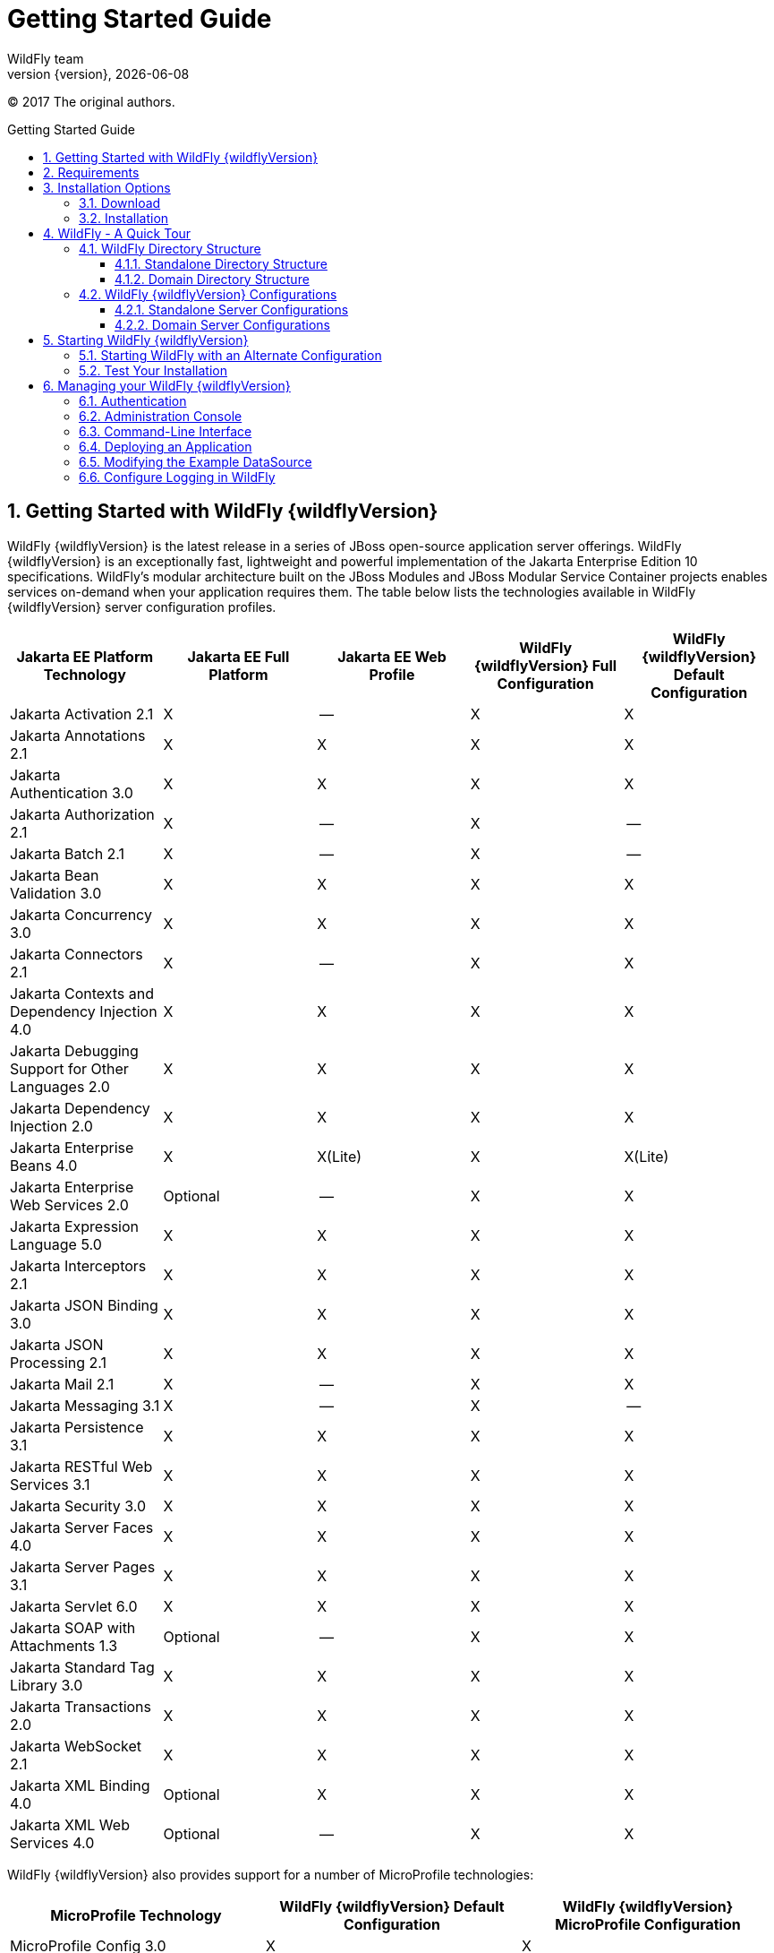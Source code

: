 [[Getting_Started_Guide]]
= Getting Started Guide
WildFly team;
:revnumber: {version}
:revdate: {localdate}
:toc: macro
:toclevels: 3
:toc-title: Getting Started Guide
:doctype: book
:icons: font
:source-highlighter: coderay

ifdef::env-github[]
:imagesdir: images/
:tip-caption: :bulb:
:note-caption: :information_source:
:important-caption: :heavy_exclamation_mark:
:caution-caption: :fire:
:warning-caption: :warning:
endif::[]

// ifndef::ebook-format[:leveloffset: 1]

(C) 2017 The original authors.

ifdef::basebackend-html[toc::[]]
:numbered:

[[getting-started-with-wildfly]]
== Getting Started with WildFly {wildflyVersion}

WildFly {wildflyVersion} is the latest release in a series of JBoss open-source
application server offerings. WildFly {wildflyVersion} is an exceptionally fast,
lightweight and powerful implementation of the Jakarta
Enterprise Edition 10 specifications. WildFly's modular architecture built on the
JBoss Modules and JBoss Modular Service Container projects enables services on-demand when your
application requires them. The table below lists the technologies available in WildFly {wildflyVersion}
server configuration profiles.

[cols=",,,,",options="header"]
|=======================================================================
|Jakarta EE Platform Technology |Jakarta EE Full Platform |Jakarta EE Web
Profile |WildFly {wildflyVersion} Full Configuration |WildFly {wildflyVersion} Default Configuration

|Jakarta Activation 2.1 |X |-- |X |X

|Jakarta Annotations 2.1 |X |X |X |X

|Jakarta Authentication 3.0 |X |X |X |X

|Jakarta Authorization 2.1 |X |-- |X |--

|Jakarta Batch 2.1 |X |-- |X |--

|Jakarta Bean Validation 3.0 |X |X |X |X

|Jakarta Concurrency 3.0 |X |X |X |X

|Jakarta Connectors 2.1 |X |-- |X |X

|Jakarta Contexts and Dependency Injection 4.0 |X |X |X |X

|Jakarta Debugging Support for Other Languages 2.0 |X |X |X |X

|Jakarta Dependency Injection 2.0 |X |X |X |X

|Jakarta Enterprise Beans 4.0 |X |X(Lite) |X |X(Lite)

|Jakarta Enterprise Web Services 2.0 |Optional |-- |X |X

|Jakarta Expression Language 5.0 |X |X |X |X

|Jakarta Interceptors 2.1 |X |X |X |X

|Jakarta JSON Binding 3.0 |X |X |X |X

|Jakarta JSON Processing 2.1 |X |X |X |X

|Jakarta Mail 2.1 |X |-- |X |X

|Jakarta Messaging 3.1 |X |-- |X |--

|Jakarta Persistence 3.1 |X |X |X |X

|Jakarta RESTful Web Services 3.1 |X |X |X |X

|Jakarta Security 3.0 |X |X |X |X

|Jakarta Server Faces 4.0 |X |X |X |X

|Jakarta Server Pages 3.1 |X |X |X |X

|Jakarta Servlet 6.0 |X |X |X |X

|Jakarta SOAP with Attachments 1.3 |Optional |-- |X |X

|Jakarta Standard Tag Library 3.0 |X |X |X |X

|Jakarta Transactions 2.0 |X |X |X |X

|Jakarta WebSocket 2.1 |X |X |X |X

|Jakarta XML Binding 4.0 |Optional |X |X |X

|Jakarta XML Web Services 4.0 |Optional |-- |X |X
|=======================================================================

WildFly {wildflyVersion} also provides support for a number of MicroProfile technologies:

[cols=",,",options="header"]
|=======================================================================
|MicroProfile Technology |WildFly {wildflyVersion} Default Configuration |WildFly {wildflyVersion} MicroProfile Configuration

|MicroProfile Config 3.0 |X |X

|MicroProfile Fault Tolerance 4.0 |-- |X

|MicroProfile Health 4.0 |-- |X

|MicroProfile JWT Authentication 2.0 |X |X

|MicroProfile Metrics 4.0 (deprecated in WildFly; will be replaced by link:Admin_Guide{outfilesuffix}#Micrometer_Metrics[Micrometer]) |-- |X

|MicroProfile OpenAPI 3.0 |-- |X

|MicroProfile Reactive Messaging 3.0 |-- |--

|MicroProfile Streams Operators 3.0 |-- |--

|MicroProfile Rest Client 3.0|X |X

|=======================================================================

Missing ActiveMQ Artemis and Jakarta Messaging?

[WARNING]

WildFly's default configuration provides Jakarta EE Web Profile support and thus
doesn't include Jakarta Messaging (provided by ActiveMQ Artemis). As noted in the 
link:#wildfly-configurations[WildFly Configurations] section, other configuration
profiles do provide all features required by the Jakarta EE Full Platform. If you 
want to use messaging, make sure you 
link:#starting-wildfly-with-an-alternate-configuration[start the server using an alternate configuration]
that provides the Jakarta EE Full Platform.

This document provides a quick overview on how to download and get
started using WildFly {wildflyVersion} for your application development. For in-depth
content on administrative features, refer to the WildFly {wildflyVersion} link:Admin_Guide{outfilesuffix}[Admin Guide].

[[requirements]]
== Requirements

* Java SE 11 or later. We recommend that you use the latest available update
of the current long-term support Java release.


[[installation-options]]
== Installation Options

There are a number of ways you can install WildFly, including unzipping our traditional download zip, provisioning a
custom installation using Galleon, or building a bootable jar. There are also link:WildFly_and_WildFly_Preview{outfilesuffix}[two variants of the server]: the standard "WildFly" variant and the tech-preview "WildFly Preview" variant used to showcase things in the works for future release of standard WildFly.

The link:Installation_Guide{outfilesuffix}[Installation Guide]
helps you identify the kind of WildFly installation that best fits your application's deployment needs. In this guide
we'll focus on the common approach of installing the download zip of standard WildFly.

[[download]]
=== Download

WildFly {wildflyVersion} distributions can be obtained from:

http://www.wildfly.org/downloads/[wildfly.org/downloads]

Standard WildFly {wildflyVersion} provides a single distribution available in zip or tar file
formats.

* *wildfly-{wildflyVersion}.0.0.Final.zip*
* *wildfly-{wildflyVersion}.0.0.Final.tar.gz*

WildFly Preview {wildflyVersion} also provides a single distribution available in zip or tar file
formats.

* *wildfly-preview-{wildflyVersion}.0.0.Final.zip*
* *wildfly-preview-{wildflyVersion}.0.0.Final.tar.gz*

[[installation]]
=== Installation

Simply extract your chosen download to the directory of your choice. You
can install WildFly {wildflyVersion} on any operating system that supports the zip or
tar formats. Refer to the Release Notes for additional information
related to the release.

[[wildfly---a-quick-tour]]
== WildFly - A Quick Tour

Now that you've downloaded WildFly {wildflyVersion}, the next thing to discuss is the
layout of the distribution and explore the server directory structure,
key configuration files, log files, user deployments and so on. It's
worth familiarizing yourself with the layout so that you'll be able to
find your way around when it comes to deploying your own applications.

[[wildfly-directory-structure]]
=== WildFly Directory Structure

[cols=",",options="header"]
|=======================================================================
|DIRECTORY |DESCRIPTION

|appclient |Configuration files, deployment content, and writable areas
used by the application client container run from this installation.

|bin |Start up scripts, start up configuration files and various command
line utilities like elytron-tool, add-user and Java diagnostic report available
for Unix and Windows environments

|bin/client |Contains a client jar for use by non-maven based clients.

|docs/schema |XML schema definition files

|docs/examples/configs |Example configuration files representing
specific use cases

|domain |Configuration files, deployment content, and writable areas
used by the domain mode processes run from this installation.

|modules |WildFly is based on a modular classloading architecture.
The various modules used in the server are stored here.

|standalone |Configuration files, deployment content, and writable areas
used by the single standalone server run from this installation.

|welcome-content |Default Welcome Page content
|=======================================================================

[[standalone-directory-structure]]
==== Standalone Directory Structure

In " *_standalone_* " mode each WildFly {wildflyVersion} server instance is an
independent process (similar to previous JBoss AS versions; e.g., 3, 4,
5, or 6). The configuration files, deployment content and writable areas
used by the single standalone server run from a WildFly installation are
found in the following subdirectories under the top level "standalone"
directory:

[cols=",",options="header"]
|=======================================================================
|DIRECTORY |DESCRIPTION

|configuration |Configuration files for the standalone server that runs
off of this installation. All configuration information for the running
server is located here and is the single place for configuration
modifications for the standalone server.

|data |Persistent information written by the server to survive a restart
of the server

|deployments |End user deployment content can be placed in this
directory for automatic detection and deployment of that content into
the server's runtime.NOTE: The server's management API is recommended
for installing deployment content. File system based deployment scanning
capabilities remain for developer convenience.

|lib/ext |Location for installed library jars referenced by applications
using the Extension-List mechanism

|log |standalone server log files

|tmp |location for temporary files written by the server

|tmp/auth |Special location used to exchange authentication tokens with
local clients so they can confirm that they are local to the running AS
process.
|=======================================================================

[[domain-directory-structure]]
==== Domain Directory Structure

A key feature of WildFly {wildflyVersion} is the managing multiple servers from a
single control point. A collection of multiple servers are referred to
as a " *_domain_* ". Domains can span multiple physical (or virtual)
machines with all WildFly instances on a given host under the control of
a Host Controller process. The Host Controllers interact with the Domain
Controller to control the lifecycle of the WildFly instances running on
that host and to assist the Domain Controller in managing them. The
configuration files, deployment content and writeable areas used by
domain mode processes run from a WildFly installation are found in the
following subdirectories under the top level "domain" directory:

[cols=",",options="header"]
|=======================================================================
|DIRECTORY |DESCRIPTION

|configuration |Configuration files for the domain and for the Host
Controller and any servers running off of this installation. All
configuration information for the servers managed wtihin the domain is
located here and is the single place for configuration information.

|content |an internal working area for the Host Controller that controls
this installation. This is where it internally stores deployment
content. This directory is not meant to be manipulated by end users.Note
that "domain" mode does not support deploying content based on scanning
a file system.

|lib/ext |Location for installed library jars referenced by applications
using the Extension-List mechanism

|log |Location where the Host Controller process writes its logs. The
Process Controller, a small lightweight process that actually spawns the
other Host Controller process and any Application Server processes also
writes a log here.

|servers |Writable area used by each Application Server instance that
runs from this installation. Each Application Server instance will have
its own subdirectory, created when the server is first started. In each
server's subdirectory there will be the following subdirectories:data --
information written by the server that needs to survive a restart of the
serverlog -- the server's log filestmp -- location for temporary files
written by the server

|tmp |location for temporary files written by the server

|tmp/auth |Special location used to exchange authentication tokens with
local clients so they can confirm that they are local to the running AS
process.
|=======================================================================

[[wildfly-configurations]]
=== WildFly {wildflyVersion} Configurations

[[standalone-server-configurations]]
==== Standalone Server Configurations

* standalone.xml (_default_)
** Jakarta web profile certified configuration with
the required technologies plus those noted in the table above.

* standalone-ha.xml
** Jakarta web profile certified configuration with
high availability

* standalone-full.xml
** Jakarta Full Platform certified configuration
including all the required technologies

* standalone-full-ha.xml
** Jakarta Full Platform certified configuration with
high availability

* standalone-microprofile.xml
** A configuration oriented toward microservices, providing our
MicroProfile platform implementations combined with Jakarta RESTful Web Services and
technologies Jakarta RESTful Web Services applications commonly use to integrate with
external services.

* standalone-microprofile-ha.xml
** A configuration oriented toward microservices, similar to
_standalone-microprofile.xml_ but with support for high availability
web sessions and distributed Hibernate second level caching.

[[domain-server-configurations]]
==== Domain Server Configurations

* domain.xml
** Jakarta full and web profiles available with or
without high availability

Important to note is that the *_domain_* and *_standalone_* modes
determine how the servers are managed not what capabilities they
provide.

[[starting-wildfly-10]]
== Starting WildFly {wildflyVersion}

To start WildFly {wildflyVersion} using the default web profile configuration in "
_standalone_" mode, change directory to $JBOSS_HOME/bin.

[source,options="nowrap"]
----
./standalone.sh
----

To start the default web profile configuration using domain management
capabilities,

[source,options="nowrap"]
----
./domain.sh
----

[[starting-wildfly-with-an-alternate-configuration]]
=== Starting WildFly with an Alternate Configuration

If you choose to start your server with one of the other provided
configurations, they can be accessed by passing the --server-config
argument with the server-config file to be used.

To use the Full Platform with clustering capabilities, use the following
syntax from $JBOSS_HOME/bin:

[source,options="nowrap"]
----
./standalone.sh --server-config=standalone-full-ha.xml
----

Similarly to start an alternate configuration in _domain_ mode:

[source,options="nowrap"]
----
./domain.sh --domain-config=my-domain-configuration.xml
----

Alternatively, you can create your own selecting the additional
subsystems you want to add, remove, or modify.

[[test-your-installation]]
=== Test Your Installation

After executing one of the above commands, you should see output similar
to what's shown below.

[source,options="nowrap"]
----
=========================================================================
 
  JBoss Bootstrap Environment
 
  JBOSS_HOME: /opt/wildfly-10.0.0.Final
 
  JAVA: java
 
  JAVA_OPTS:  -server -Xms64m -Xmx512m -XX:MetaspaceSize=96M -XX:MaxMetaspaceSize=256m -Djava.net.preferIPv4Stack=true -Djboss.modules.system.pkgs=com.yourkit,org.jboss.byteman -Djava.awt.headless=true
 
=========================================================================
 
11:46:11,161 INFO  [org.jboss.modules] (main) JBoss Modules version 1.5.1.Final
11:46:11,331 INFO  [org.jboss.msc] (main) JBoss MSC version 1.2.6.Final
11:46:11,391 INFO  [org.jboss.as] (MSC service thread 1-6) WFLYSRV0049: WildFly Full 10.0.0.Final (WildFly Core 2.0.10.Final) starting
<snip>
11:46:14,300 INFO  [org.jboss.as] (Controller Boot Thread) WFLYSRV0025: WildFly Full 10.0.0.Final (WildFly Core 2.0.10.Final) started in 1909ms - Started 267 of 553 services (371 services are lazy, passive or on-demand)
----

As with previous WildFly releases, you can point your browser to
*_http://localhost:8080_* (if using the default configured http port)
which brings you to the Welcome Screen:

image:wildfly.png[images/wildfly.png]

From here you can access links to the WildFly community documentation
set, stay up-to-date on the latest project information, have a
discussion in the user forum and access the enhanced web-based
Administration Console. Or, if you uncover a defect while using WildFly,
report an issue to inform us (attached patches will be reviewed). This
landing page is recommended for convenient access to information about
WildFly {wildflyVersion} but can easily be replaced with your own if desired.

[[managing-your-wildfly-10]]
== Managing your WildFly {wildflyVersion}

WildFly {wildflyVersion} offers two administrative mechanisms for managing your
running instance:

* a web-based Administration Console
* a command-line interface

The link:Admin_Guide{outfilesuffix}[Admin Guide] covers the details on managing your WildFly
installation. Here we'll just touch on some of the basics.

=== Authentication

By default WildFly {wildflyVersion} is distributed with security enabled for the
management interfaces. This means that before you connect using the
administration console or remotely using the CLI you will need to add a
new user. This can be achieved simply by using the _add-user.sh_ script
in the bin folder.

After starting the script you will be guided through the process to add
a new user: -

[source,options="nowrap"]
----
./add-user.sh
What type of user do you wish to add?
 a) Management User (mgmt-users.properties)
 b) Application User (application-users.properties)
(a):
----

In this case a new user is being added for the purpose of managing the
servers so select option a.

You will then be prompted to enter the details of the new user being
added: -

[source,options="nowrap"]
----
Enter the details of the new user to add.
Realm (ManagementRealm) :
Username :
Password :
Re-enter Password :
----

It is important to leave the name of the realm as 'ManagementRealm' as
this needs to match the name used in the server's configuration. For the
remaining fields enter the new username, password and password
confirmation.

Users can be associated with arbitrary groups of your choosing, so you will be prompted if you would like 
to do this.

[source,options="nowrap"]
----
What groups do you want this user to belong to? (Please enter a comma separated list, or leave blank for none)[  ]:
----

Groups can be useful for simplified administration of things like access permissions, but for simply getting
started, leaving this blank is fine.

Provided there are no errors in the values entered you will then be
asked to confirm that you want to add the user, the user will be written
to the properties files used for authentication and a confirmation
message will be displayed.

The modified time of the properties files are inspected at the time of
authentication and the files reloaded if they have changed. For this
reason you do not need to re-start the server after adding a new user.

Finally, you will be asked whether the account you've added is going to be to used
to identify one WildFly process to another, typically in a WildFly managed domain:

[source,options="nowrap"]
----
Is this new user going to be used for one AS process to connect to another AS process? 
e.g. for a secondary host controller connecting to the primary or for a Remoting connection for server to server Jakarta Enterprise Beans calls.
yes/no?
----

The answer for this should be `no`; the account you are adding here is for use by a human administrator.

[[administration-console]]
=== Administration Console

To access the web-based Administration Console, simply follow the link
from the Welcome Screen. To directly access the Management Console,
point your browser at:

*_http://localhost:9990/console_*

NOTE: port 9990 is the default port configured.

[source,xml,options="nowrap"]
----
<management-interfaces>
    <http-interface http-authentication-factory="management-http-authentication">
        <http-upgrade enabled="true" sasl-authentication-factory="management-sasl-authentication"/>
        <socket-binding http="management-http"/>
    </http-interface>
</management-interfaces>
----

If you modify the _management-http_ socket binding in your running
configuration: adjust the above command accordingly. If such
modifications are made, then the link from the Welcome Screen will also
be inaccessible.

////
    TODO https://issues.redhat.com/browse/WFCORE-5532
If you have not yet added at least one management user an error page
will be displayed asking you to add a new user, after a user has been
added you can click on the 'Try Again' link at the bottom of the error
page to try connecting to the administration console again.
////

[[command-line-interface]]
=== Command-Line Interface

If you prefer to manage your server from the command line (or batching),
the _jboss-cli.sh_ script provides the same capabilities available via
the web-based UI. This script is accessed from $JBOSS_HOME/bin
directory; e.g.,

[source,options="nowrap"]
----
$JBOSS_HOME/bin/jboss-cli.sh --connect
Connected to standalone controller at localhost:9990
----

Notice if no host or port information provided, it will default to
localhost:9990.

When running locally to the WildFly process the CLI will silently
authenticate against the server by exchanging tokens on the file system,
the purpose of this exchange is to verify that the client does have
access to the local file system. If the CLI is connecting to a remote
WildFly installation then you will be prompted to enter the username and
password of a user already added to the realm.

Once connected you can add, modify, remove resources and deploy or
undeploy applications. For a complete list of commands and command
syntax, type *_help_* once connected.

[[deploying-an-application]]
=== Deploying an Application

WildFly provides a number of ways you can deploy your application into the server.
These are covered in detail in the link:Admin_Guide{outfilesuffix}#application-deployment[Admin Guide].

If you are running a standalone WildFly server, the simplest way to deploy
your application is to copy the application archive (war/ear/jar) into the `$JBOSS_HOME/standalone/deployments`
directory in the server installation. The server's `deployment-scanner` subsystem will detect
the new file and deploy it.

[NOTE]

If you are running a WildFly managed domain, the `deployment-scanner` subsystem is not
available so you will need to use the CLI or web console to deploy your application. For more, 
see the link:Admin_Guide{outfilesuffix}#application-deployment[Admin Guide].

[[modifying-the-example-datasource]]
=== Modifying the Example DataSource

As with previous JBoss application server releases, a default data
source, *_ExampleDS_* , is configured using the embedded H2 database for
developer convenience. There are two ways to define datasource
configurations:

1.  as a module
2.  as a deployment

In the provided configurations, H2 is configured as a module. The module
is located in the $JBOSS_HOME/modules/com/h2database/h2 directory. The
H2 datasource configuration is shown below.

[source,xml,options="nowrap"]
----
<subsystem xmlns="urn:jboss:domain:datasources:1.0">
    <datasources>
        <datasource jndi-name="java:jboss/datasources/ExampleDS" pool-name="ExampleDS">
            <connection-url>jdbc:h2:mem:test;DB_CLOSE_DELAY=-1</connection-url>
            <driver>h2</driver>
            <pool>
                <min-pool-size>10</min-pool-size>
                <max-pool-size>20</max-pool-size>
                <prefill>true</prefill>
            </pool>
            <security>
                <user-name>sa</user-name>
                <password>sa</password>
            </security>
        </datasource>
        <xa-datasource jndi-name="java:jboss/datasources/ExampleXADS" pool-name="ExampleXADS">
           <driver>h2</driver>
           <xa-datasource-property name="URL">jdbc:h2:mem:test</xa-datasource-property>
           <xa-pool>
                <min-pool-size>10</min-pool-size>
                <max-pool-size>20</max-pool-size>
                <prefill>true</prefill>
           </xa-pool>
           <security>
                <user-name>sa</user-name>
                <password>sa</password>
           </security>
        </xa-datasource>
        <drivers>
            <driver name="h2" module="com.h2database.h2">
                <xa-datasource-class>org.h2.jdbcx.JdbcDataSource</xa-datasource-class>
            </driver>
        </drivers>
  </datasources>
</subsystem>
----

The datasource subsystem is provided by the
http://www.jboss.org/ironjacamar[IronJacamar] project. For a detailed
description of the available configuration properties, please consult
the project documentation.

* IronJacamar homepage: http://www.jboss.org/ironjacamar
* Project Documentation: http://www.jboss.org/ironjacamar/docs
* Schema description:
http://docs.jboss.org/ironjacamar/userguide/1.0/en-US/html/deployment.html#deployingds_descriptor

[[configure-logging-in-wildfly]]
=== Configure Logging in WildFly

WildFly logging can be configured with the web console or the command
line interface. You can get more detail on the link:Admin_Guide{outfilesuffix}#Logging[Logging
Configuration] page.

Turn on debugging for a specific category with the CLI:

[source,options="nowrap"]
----
/subsystem=logging/logger=org.jboss.as:add(level=DEBUG)
----

In the example above the `org.jboss.as` log category was configured. Use a different value
for the `logger` key to configure a different log category.

By default, the `server.log` is configured to include all levels in its
log output. In the above example we changed the console to also display
debug messages.
